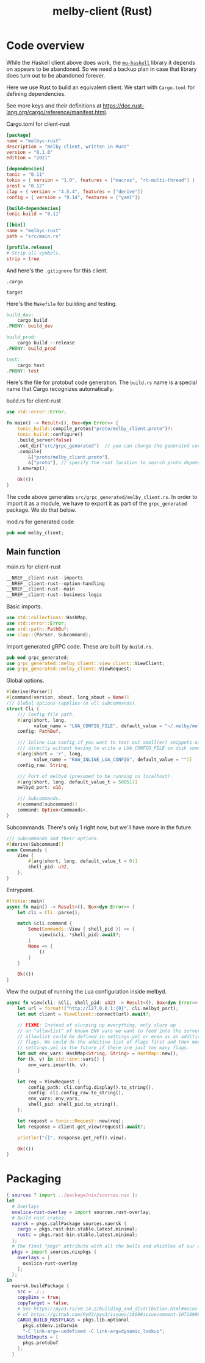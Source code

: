 # Copyright 2024 Linus Arver
#
# Licensed under the Apache License, Version 2.0 (the "License");
# you may not use this file except in compliance with the License.
# You may obtain a copy of the License at
#
#      http://www.apache.org/licenses/LICENSE-2.0
#
# Unless required by applicable law or agreed to in writing, software
# distributed under the License is distributed on an "AS IS" BASIS,
# WITHOUT WARRANTIES OR CONDITIONS OF ANY KIND, either express or implied.
# See the License for the specific language governing permissions and
# limitations under the License.

#+title: melby-client (Rust)
#+PROPERTY: header-args :noweb no-export

* Code overview

While the Haskell client above does work, the [[https://github.com/higherkindness/mu-haskell][=mu-haskell=]] library it depends on
appears to be abandoned. So we need a backup plan in case that library does turn
out to be abandoned forever.

Here we use Rust to build an equivalent client. We start with =Cargo.toml= for
defining dependencies.

See more keys and their definitions at https://doc.rust-lang.org/cargo/reference/manifest.html.

#+name: rust-client-Cargo.toml
#+caption: Cargo.toml for client-rust
#+begin_src toml :tangle client-rust/Cargo.toml
[package]
name = "melbyc-rust"
description = "melby client, written in Rust"
version = "0.1.0"
edition = "2021"

[dependencies]
tonic = "0.11"
tokio = { version = "1.0", features = ["macros", "rt-multi-thread"] }
prost = "0.12"
clap = { version = "4.5.4", features = ["derive"]}
config = { version = "0.14", features = ["yaml"]}

[build-dependencies]
tonic-build = "0.11"

[[bin]]
name = "melbyc-rust"
path = "src/main.rs"

[profile.release]
# Strip all symbols.
strip = true
#+end_src

And here's the =.gitignore= for this client.

#+begin_src text :tangle client-rust/.gitignore
.cargo

target
#+end_src

Here's the =Makefile= for building and testing.

#+begin_src makefile :tangle client-rust/Makefile
build_dev:
	cargo build
.PHONY: build_dev

build_prod:
	cargo build --release
.PHONY: build_prod

test:
	cargo test
.PHONY: test
#+end_src

Here's the file for protobuf code generation. The =build.rs= name is a special
name that Cargo recognizes automatically.

#+name: build.rs
#+caption: build.rs for client-rust
#+begin_src rust :tangle client-rust/build.rs
use std::error::Error;

fn main() -> Result<(), Box<dyn Error>> {
    tonic_build::compile_protos("proto/melby_client.proto")?;
    tonic_build::configure()
    .build_server(false)
    .out_dir("src/grpc_generated")  // you can change the generated code's location
    .compile(
        &["proto/melby_client.proto"],
        &["proto"], // specify the root location to search proto dependencies
    ).unwrap();

    Ok(())
}
#+end_src

The code above generates =src/grpc_generated/melby_client.rs=. In order to
import it as a module, we have to export it as part of the =grpc_generated=
package. We do that below.

#+name: mod.rs
#+caption: mod.rs for generated code
#+begin_src rust :tangle client-rust/src/grpc_generated/mod.rs
pub mod melby_client;
#+end_src

** Main function

#+name: rust-client-main.rs
#+caption: main.rs for client-rust
#+begin_src rust :tangle client-rust/src/main.rs
__NREF__client-rust--imports
__NREF__client-rust--option-handling
__NREF__client-rust--main
__NREF__client-rust--business-logic
#+end_src

Basic imports.

#+header: :noweb-ref __NREF__client-rust--imports
#+begin_src rust
use std::collections::HashMap;
use std::error::Error;
use std::path::PathBuf;
use clap::{Parser, Subcommand};
#+end_src

Import generated gRPC code. These are built by =build.rs=.

#+header: :noweb-ref __NREF__client-rust--imports
#+begin_src rust
pub mod grpc_generated;
use grpc_generated::melby_client::view_client::ViewClient;
use grpc_generated::melby_client::ViewRequest;
#+end_src

Global options.

#+header: :noweb-ref __NREF__client-rust--option-handling
#+begin_src rust
#[derive(Parser)]
#[command(version, about, long_about = None)]
/// Global options (applies to all subcommands).
struct Cli {
    /// Config file path.
    #[arg(short, long,
          value_name = "LUA_CONFIG_FILE", default_value = "~/.melby/melby.lua")]
    config: PathBuf,

    /// Inline Lua config if you want to test out small(er) snippets of code
    /// directly without having to write a LUA_CONFIG_FILE on disk somewhere.
    #[arg(short = 'r', long,
          value_name = "RAW_INLINE_LUA_CONFIG", default_value = "")]
    config_raw: String,

    /// Port of melbyd (presumed to be running on localhost).
    #[arg(short, long, default_value_t = 50051)]
    melbyd_port: u16,

    /// Subcommands.
    #[command(subcommand)]
    command: Option<Commands>,
}
#+end_src

Subcommands. There's only 1 right now, but we'll have more in the future.

#+header: :noweb-ref __NREF__client-rust--option-handling
#+begin_src rust
/// Subcommands and their options.
#[derive(Subcommand)]
enum Commands {
    View {
        #[arg(short, long, default_value_t = 0)]
        shell_pid: u32,
    },
}
#+end_src

Entrypoint.

#+header: :noweb-ref __NREF__client-rust--main
#+begin_src rust
#[tokio::main]
async fn main() -> Result<(), Box<dyn Error>> {
    let cli = Cli::parse();

    match &cli.command {
        Some(Commands::View { shell_pid }) => {
            view(&cli, *shell_pid).await?;
        }
        None => {
            ()
        }
    }

    Ok(())
}
#+end_src

View the output of running the Lua configuration inside melbyd.

#+header: :noweb-ref __NREF__client-rust--business-logic
#+begin_src rust
async fn view(cli: &Cli, shell_pid: u32) -> Result<(), Box<dyn Error>> {
    let url = format!("http://127.0.0.1:{0}", cli.melbyd_port);
    let mut client = ViewClient::connect(url).await?;

    // FIXME: Instead of slurping up everything, only slurp up
    // an "allowlist" of known ENV vars we want to feed into the server. This
    // allowlist could be defined in settings.yml or even as an additive list of
    // flags. We could do the additive list of flags first and then move to
    // settings.yml in the future if there are just too many flags.
    let mut env_vars: HashMap<String, String> = HashMap::new();
    for (k, v) in std::env::vars() {
        env_vars.insert(k, v);
    }

    let req = ViewRequest {
        config_path: cli.config.display().to_string(),
        config: cli.config_raw.to_string(),
        env_vars: env_vars,
        shell_pid: shell_pid.to_string(),
    };

    let request = tonic::Request::new(req);
    let response = client.get_view(request).await?;

    println!("{}", response.get_ref().view);

    Ok(())
}
#+end_src

* Packaging

#+begin_src nix :tangle client-rust/melby-client-rust.nix
{ sources ? import ../package/nix/sources.nix }:
let
  # Overlays
  oxalica-rust-overlay = import sources.rust-overlay;
  # Build rust crates.
  naersk = pkgs.callPackage sources.naersk {
    cargo = pkgs.rust-bin.stable.latest.minimal;
    rustc = pkgs.rust-bin.stable.latest.minimal;
  };
  # The final "pkgs" attribute with all the bells and whistles of our overlays.
  pkgs = import sources.nixpkgs {
    overlays = [
      oxalica-rust-overlay
    ];
  };
in
  naersk.buildPackage {
    src = ./.;
    copyBins = true;
    copyTarget = false;
    # See https://pyo3.rs/v0.14.2/building_and_distribution.html#macos (by way
    # of https://github.com/PyO3/pyo3/issues/1800#issuecomment-1071890916).
    CARGO_BUILD_RUSTFLAGS = pkgs.lib.optional
      pkgs.stdenv.isDarwin
      "-C link-arg=-undefined -C link-arg=dynamic_lookup";
    buildInputs = [
      pkgs.protobuf
    ];
  }
#+end_src
